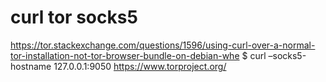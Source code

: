 * curl tor socks5
https://tor.stackexchange.com/questions/1596/using-curl-over-a-normal-tor-installation-not-tor-browser-bundle-on-debian-whe
$ curl --socks5-hostname 127.0.0.1:9050 https://www.torproject.org/
